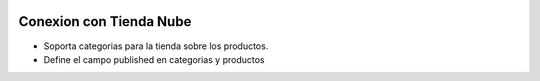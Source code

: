 .. image:: https://img.shields.io/badge/licence-AGPL--3-blue.svg
   :target: http://www.gnu.org/licenses/agpl-3.0-standalone.html
   :alt: License: AGPL-3

Conexion con Tienda Nube
========================

- Soporta categorias para la tienda sobre los productos.
- Define el campo published en categorias y productos
